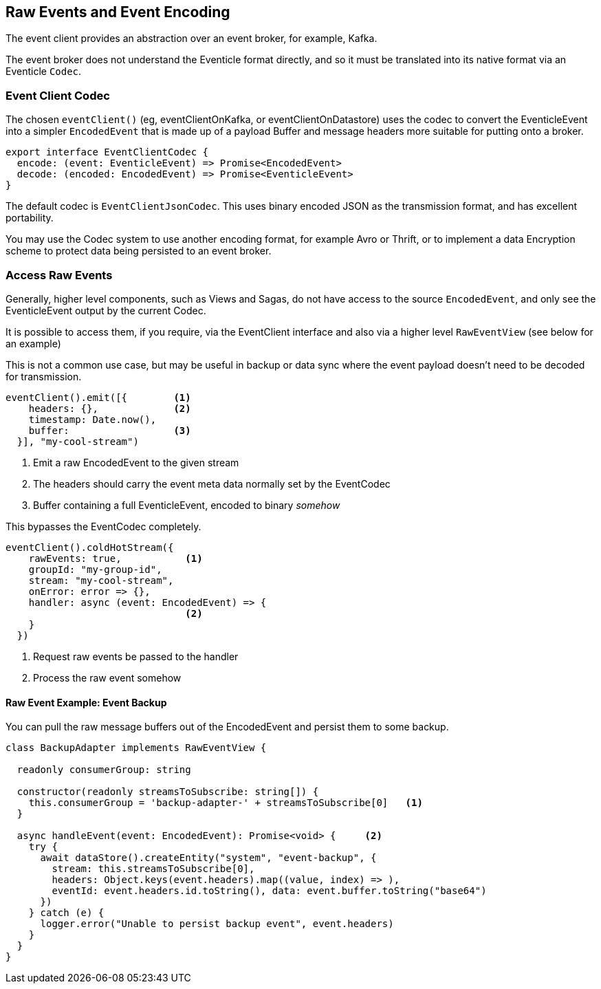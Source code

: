 == Raw Events and Event Encoding

The event client provides an abstraction over an event broker, for example, Kafka.

The event broker does not understand the Eventicle format directly, and so it must be translated into its native format via an Eventicle `Codec`.

=== Event Client Codec

The chosen `eventClient()` (eg, eventClientOnKafka, or eventClientOnDatastore) uses the codec to convert the EventicleEvent into a simpler `EncodedEvent` that is made
up of a payload Buffer and message headers more suitable for putting onto a broker.

[source,typescript]
----
export interface EventClientCodec {
  encode: (event: EventicleEvent) => Promise<EncodedEvent>
  decode: (encoded: EncodedEvent) => Promise<EventicleEvent>
}
----

The default codec is `EventClientJsonCodec`. This uses binary encoded JSON as the transmission format, and has excellent portability.

You may use the Codec system to use another encoding format, for example Avro or Thrift, or to implement a data Encryption scheme to protect data being persisted to an event broker.

=== Access Raw Events

Generally, higher level components, such as Views and Sagas, do not have access to the source `EncodedEvent`, and only see the EventicleEvent output by the current Codec.

It is possible to access them, if you require, via the EventClient interface and also via a higher level `RawEventView` (see below for an example)

This is not a common use case, but may be useful in backup or data sync where the event payload doesn't need to be
decoded for transmission.

[source,typescript]
----
eventClient().emit([{        <1>
    headers: {},             <2>
    timestamp: Date.now(),
    buffer:                  <3>
  }], "my-cool-stream")
----
<1> Emit a raw EncodedEvent to the given stream
<2> The headers should carry the event meta data normally set by the EventCodec
<3> Buffer containing a full EventicleEvent, encoded to binary _somehow_

This bypasses the EventCodec completely.

[source,typescript]
----
eventClient().coldHotStream({
    rawEvents: true,           <1>
    groupId: "my-group-id",
    stream: "my-cool-stream",
    onError: error => {},
    handler: async (event: EncodedEvent) => {
                               <2>
    }
  })
----
<1> Request raw events be passed to the handler
<2> Process the raw event somehow


==== Raw Event Example: Event Backup

You can pull the raw message buffers out of the EncodedEvent and persist them to some backup.

[source, typescript]
----

class BackupAdapter implements RawEventView {

  readonly consumerGroup: string

  constructor(readonly streamsToSubscribe: string[]) {
    this.consumerGroup = 'backup-adapter-' + streamsToSubscribe[0]   <1>
  }

  async handleEvent(event: EncodedEvent): Promise<void> {     <2>
    try {
      await dataStore().createEntity("system", "event-backup", {
        stream: this.streamsToSubscribe[0],
        headers: Object.keys(event.headers).map((value, index) => ),
        eventId: event.headers.id.toString(), data: event.buffer.toString("base64")
      })
    } catch (e) {
      logger.error("Unable to persist backup event", event.headers)
    }
  }
}
----
